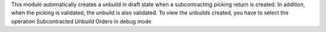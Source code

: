 This module automatically creates a unbuild in draft state when a subcontracting picking return is created. In addition, when the picking is validated, the unbuild is also validated.
To view the unbuilds created, you have to select the operation Subcontracted Unbuild Orders in debug mode
